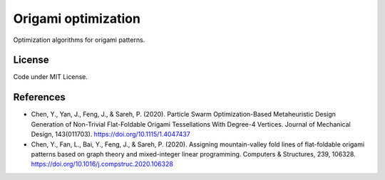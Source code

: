 Origami optimization
====================

Optimization algorithms for origami patterns.

License
-------

Code under MIT License.

References
------------

- Chen, Y., Yan, J., Feng, J., & Sareh, P. (2020). Particle Swarm
  Optimization-Based Metaheuristic Design Generation of Non-Trivial Flat-Foldable
  Origami Tessellations With Degree-4 Vertices. Journal of Mechanical Design,
  143(011703). https://doi.org/10.1115/1.4047437

- Chen, Y., Fan, L., Bai, Y., Feng, J., & Sareh, P. (2020).
  Assigning mountain-valley fold lines of flat-foldable origami patterns
  based on graph theory and mixed-integer linear programming.
  Computers & Structures, 239, 106328. https://doi.org/10.1016/j.compstruc.2020.106328


